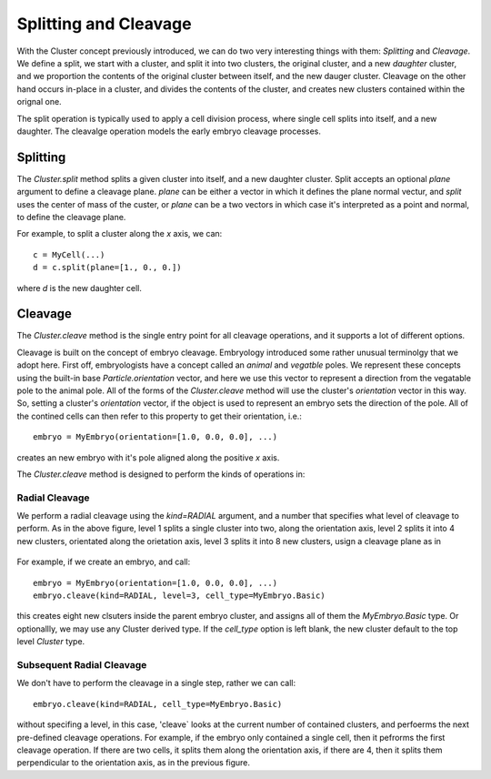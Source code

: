 .. _cleavage-label:



Splitting and Cleavage
======================


With the Cluster concept previously introduced, we can do two very interesting
things with them: *Splitting* and *Cleavage*. We define a split, we start with a
cluster, and split it into two clusters, the original cluster, and a new
*daughter* cluster, and we proportion the contents of the original cluster
between itself, and the new dauger cluster. Cleavage on the other hand occurs
in-place in a cluster, and divides the contents of the cluster, and creates new
clusters contained within the orignal one.

The split operation is typically used to apply a cell division process, where
single cell splits into itself, and a new daughter. The cleavalge operation
models the early embryo cleavage processes. 

Splitting
---------

The `Cluster.split` method splits a given cluster into itself, and a new
daughter cluster. Split accepts an optional `plane` argument to define a
cleavage plane. `plane` can be either a vector in which it defines the plane
normal vectur, and `split` uses the center of mass of the custer, or `plane` can
be a two vectors in which case it's interpreted as a point and normal, to define
the cleavage plane.

For example, to split a cluster along the `x` axis, we can::

  c = MyCell(...)
  d = c.split(plane=[1., 0., 0.])

where `d` is the new daughter cell. 


Cleavage
--------


The `Cluster.cleave` method is the single entry point for all cleavage
operations, and it supports a lot of different options.

Cleavage is built on the concept of embryo cleavage. Embryology introduced some
rather unusual terminolgy that we adopt here. First off, embryologists have a
concept called an *animal* and *vegatble* poles. We represent these concepts
using the built-in base `Particle.orientation` vector, and here we use this
vector to represent a direction from the vegatable pole to the animal pole. All
of the forms of the `Cluster.cleave` method will use the cluster's `orientation`
vector in this way. So, setting a cluster's `orientation` vector, if the object
is used to represent an embryo sets the direction of the pole. All of the
contined cells can then refer to this property to get their orientation, i.e.::

  embryo = MyEmbryo(orientation=[1.0, 0.0, 0.0], ...)

creates an new embryo with it's pole aligned along the positive `x` axis.

The `Cluster.cleave` method is designed to perform the kinds of operations in: 

.. figure:: radial_cleavage_1.jpg
    :width: 600px
    :align: center
    :alt: alternate text
    :figclass: align-center


Radial Cleavage
^^^^^^^^^^^^^^^

We perform a radial cleavage using the `kind=RADIAL` argument, and a number that
specifies what level of cleavage to perform. As in the above figure, level 1
splits a single cluster into two, along the orientation axis, level 2 splits it
into 4 new clusters, orientated along the orietation axis, level 3 splits it
into 8 new clusters, usign a cleavage plane as in

.. figure:: radial_cleavage_2.jpg
    :width: 600px
    :align: center
    :alt: alternate text
    :figclass: align-center


For example, if we create an embryo, and call::

  embryo = MyEmbryo(orientation=[1.0, 0.0, 0.0], ...)
  embryo.cleave(kind=RADIAL, level=3, cell_type=MyEmbryo.Basic)

this creates eight new clsuters inside the parent embryo cluster, and assigns
all of them the `MyEmbryo.Basic` type. Or optionallly, we may use any Cluster
derived type. If the `cell_type` option is left blank, the new cluster default
to the top level `Cluster` type.

Subsequent Radial Cleavage
^^^^^^^^^^^^^^^^^^^^^^^^^^
We don't have to perform the cleavage in a single step, rather we can call::

  embryo.cleave(kind=RADIAL, cell_type=MyEmbryo.Basic)

without specifing a level, in this case, 'cleave` looks at the current number of
contained clusters, and perfoerms the next pre-defined cleavage operations. For
example, if the embryo only contained a single cell, then it pefrorms the first
cleavage operation. If there are two cells, it splits them along the orientation
axis, if there are 4, then it splits them perpendicular to the orientation axis,
as in the previous figure. 







    





